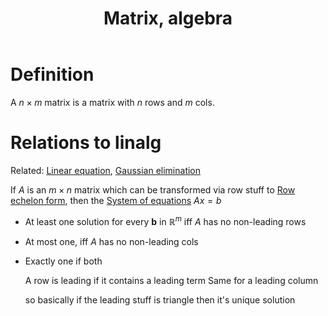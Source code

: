 :PROPERTIES:
:ID:       7F3A7B8B-2349-4F12-9A5B-1777DD939EFC
:END:
#+title:Matrix, algebra

* Definition

A $n \times m$ matrix is a matrix with $n$ rows and $m$ cols.

* Relations to linalg

Related: [[id:59B9E64E-DC99-44D9-BD53-049697881D7F][Linear equation]], [[id:3C3181E4-6322-46B0-83DB-D03D5CBC7A94][Gaussian elimination]]

If $A$ is an $m \times n$ matrix which can be transformed via row stuff to [[id:6ED51834-6053-45E0-AB13-282C70B00A90][Row echelon form]], then the [[id:899FC12C-6642-4DFA-B4FB-2C2584F352CA][System of equations]] $Ax = b$

- At least one solution for every $\mathbf{b}$ in $\mathbb{R}^m$ iff $A$ has no non-leading rows
- At most one, iff $A$ has no non-leading cols
- Exactly one if both

  A row is leading if it contains a leading term
  Same for a leading column

  so basically if the leading stuff is triangle then it's unique solution


